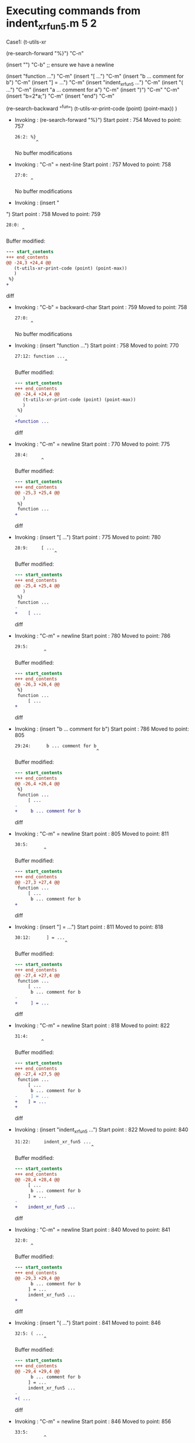 #+startup: showall

* Executing commands from indent_xr_fun5.m:5:2:

  Case1: (t-utils-xr

  (re-search-forward "%}") "C-n"

  (insert "\n") "C-b"  ;; ensure we have a newline

  (insert "function ...")                  "C-m"
  (insert     "[ ...")                     "C-m"
  (insert      "b ... comment for b")      "C-m"
  (insert     "] = ...")                   "C-m"
  (insert     "indent_xr_fun5 ...")        "C-m"
  (insert     "( ...")                     "C-m"
  (insert      "a ... comment for a")      "C-m"
  (insert     ")")                         "C-m"
  "C-m"
  (insert     "b=2*a;")                    "C-m"
  (insert "end")                           "C-m"

  (re-search-backward "^fun")
  (t-utils-xr-print-code (point) (point-max))
  )

- Invoking      : (re-search-forward "%}")
  Start point   :  754
  Moved to point:  757
  : 26:2: %}
  :         ^
  No buffer modifications

- Invoking      : "C-n" = next-line
  Start point   :  757
  Moved to point:  758
  : 27:0: 
  :       ^
  No buffer modifications

- Invoking      : (insert "
")
  Start point   :  758
  Moved to point:  759
  : 28:0: 
  :       ^
  Buffer modified:
  #+begin_src diff
--- start_contents
+++ end_contents
@@ -24,3 +24,4 @@
   (t-utils-xr-print-code (point) (point-max))
   )
 %}
+
  #+end_src diff

- Invoking      : "C-b" = backward-char
  Start point   :  759
  Moved to point:  758
  : 27:0: 
  :       ^
  No buffer modifications

- Invoking      : (insert "function ...")
  Start point   :  758
  Moved to point:  770
  : 27:12: function ...
  :                    ^
  Buffer modified:
  #+begin_src diff
--- start_contents
+++ end_contents
@@ -24,4 +24,4 @@
   (t-utils-xr-print-code (point) (point-max))
   )
 %}
-
+function ...
  #+end_src diff

- Invoking      : "C-m" = newline
  Start point   :  770
  Moved to point:  775
  : 28:4:     
  :           ^
  Buffer modified:
  #+begin_src diff
--- start_contents
+++ end_contents
@@ -25,3 +25,4 @@
   )
 %}
 function ...
+    
  #+end_src diff

- Invoking      : (insert "[ ...")
  Start point   :  775
  Moved to point:  780
  : 28:9:     [ ...
  :                ^
  Buffer modified:
  #+begin_src diff
--- start_contents
+++ end_contents
@@ -25,4 +25,4 @@
   )
 %}
 function ...
-    
+    [ ...
  #+end_src diff

- Invoking      : "C-m" = newline
  Start point   :  780
  Moved to point:  786
  : 29:5:      
  :            ^
  Buffer modified:
  #+begin_src diff
--- start_contents
+++ end_contents
@@ -26,3 +26,4 @@
 %}
 function ...
     [ ...
+     
  #+end_src diff

- Invoking      : (insert "b ... comment for b")
  Start point   :  786
  Moved to point:  805
  : 29:24:      b ... comment for b
  :                                ^
  Buffer modified:
  #+begin_src diff
--- start_contents
+++ end_contents
@@ -26,4 +26,4 @@
 %}
 function ...
     [ ...
-     
+     b ... comment for b
  #+end_src diff

- Invoking      : "C-m" = newline
  Start point   :  805
  Moved to point:  811
  : 30:5:      
  :            ^
  Buffer modified:
  #+begin_src diff
--- start_contents
+++ end_contents
@@ -27,3 +27,4 @@
 function ...
     [ ...
      b ... comment for b
+     
  #+end_src diff

- Invoking      : (insert "] = ...")
  Start point   :  811
  Moved to point:  818
  : 30:12:      ] = ...
  :                    ^
  Buffer modified:
  #+begin_src diff
--- start_contents
+++ end_contents
@@ -27,4 +27,4 @@
 function ...
     [ ...
      b ... comment for b
-     
+     ] = ...
  #+end_src diff

- Invoking      : "C-m" = newline
  Start point   :  818
  Moved to point:  822
  : 31:4:     
  :           ^
  Buffer modified:
  #+begin_src diff
--- start_contents
+++ end_contents
@@ -27,4 +27,5 @@
 function ...
     [ ...
      b ... comment for b
-     ] = ...
+    ] = ...
+    
  #+end_src diff

- Invoking      : (insert "indent_xr_fun5 ...")
  Start point   :  822
  Moved to point:  840
  : 31:22:     indent_xr_fun5 ...
  :                              ^
  Buffer modified:
  #+begin_src diff
--- start_contents
+++ end_contents
@@ -28,4 +28,4 @@
     [ ...
      b ... comment for b
     ] = ...
-    
+    indent_xr_fun5 ...
  #+end_src diff

- Invoking      : "C-m" = newline
  Start point   :  840
  Moved to point:  841
  : 32:0: 
  :       ^
  Buffer modified:
  #+begin_src diff
--- start_contents
+++ end_contents
@@ -29,3 +29,4 @@
      b ... comment for b
     ] = ...
     indent_xr_fun5 ...
+
  #+end_src diff

- Invoking      : (insert "( ...")
  Start point   :  841
  Moved to point:  846
  : 32:5: ( ...
  :            ^
  Buffer modified:
  #+begin_src diff
--- start_contents
+++ end_contents
@@ -29,4 +29,4 @@
      b ... comment for b
     ] = ...
     indent_xr_fun5 ...
-
+( ...
  #+end_src diff

- Invoking      : "C-m" = newline
  Start point   :  846
  Moved to point:  856
  : 33:5:      
  :            ^
  Buffer modified:
  #+begin_src diff
--- start_contents
+++ end_contents
@@ -29,4 +29,5 @@
      b ... comment for b
     ] = ...
     indent_xr_fun5 ...
-( ...
+    ( ...
+     
  #+end_src diff

- Invoking      : (insert "a ... comment for a")
  Start point   :  856
  Moved to point:  875
  : 33:24:      a ... comment for a
  :                                ^
  Buffer modified:
  #+begin_src diff
--- start_contents
+++ end_contents
@@ -30,4 +30,4 @@
     ] = ...
     indent_xr_fun5 ...
     ( ...
-     
+     a ... comment for a
  #+end_src diff

- Invoking      : "C-m" = newline
  Start point   :  875
  Moved to point:  881
  : 34:5:      
  :            ^
  Buffer modified:
  #+begin_src diff
--- start_contents
+++ end_contents
@@ -31,3 +31,4 @@
     indent_xr_fun5 ...
     ( ...
      a ... comment for a
+     
  #+end_src diff

- Invoking      : (insert ")")
  Start point   :  881
  Moved to point:  882
  : 34:6:      )
  :             ^
  Buffer modified:
  #+begin_src diff
--- start_contents
+++ end_contents
@@ -31,4 +31,4 @@
     indent_xr_fun5 ...
     ( ...
      a ... comment for a
-     
+     )
  #+end_src diff

- Invoking      : "C-m" = newline
  Start point   :  882
  Moved to point:  886
  : 35:4:     
  :           ^
  Buffer modified:
  #+begin_src diff
--- start_contents
+++ end_contents
@@ -31,4 +31,5 @@
     indent_xr_fun5 ...
     ( ...
      a ... comment for a
-     )
+    )
+    
  #+end_src diff

- Invoking      : "C-m" = newline
  Start point   :  886
  Moved to point:  887
  : 36:4:     
  :           ^
  Buffer modified:
  #+begin_src diff
--- start_contents
+++ end_contents
@@ -32,4 +32,5 @@
     ( ...
      a ... comment for a
     )
+
     
  #+end_src diff

- Invoking      : (insert "b=2*a;")
  Start point   :  887
  Moved to point:  893
  : 36:10:     b=2*a;
  :                  ^
  Buffer modified:
  #+begin_src diff
--- start_contents
+++ end_contents
@@ -33,4 +33,4 @@
      a ... comment for a
     )
 
-    
+    b=2*a;
  #+end_src diff

- Invoking      : "C-m" = newline
  Start point   :  893
  Moved to point:  898
  : 37:4:     
  :           ^
  Buffer modified:
  #+begin_src diff
--- start_contents
+++ end_contents
@@ -34,3 +34,4 @@
     )
 
     b=2*a;
+    
  #+end_src diff

- Invoking      : (insert "end")
  Start point   :  898
  Moved to point:  901
  : 37:7:     end
  :              ^
  Buffer modified:
  #+begin_src diff
--- start_contents
+++ end_contents
@@ -34,4 +34,4 @@
     )
 
     b=2*a;
-    
+    end
  #+end_src diff

- Invoking      : "C-m" = newline
  Start point   :  901
  Moved to point:  898
  : 38:0: 
  :       ^
  Buffer modified:
  #+begin_src diff
--- start_contents
+++ end_contents
@@ -34,4 +34,5 @@
     )
 
     b=2*a;
-    end
+end
+
  #+end_src diff

- Invoking      : (re-search-backward "^fun")
  Start point   :  898
  Moved to point:  758
  : 27:0: function ...
  :       ^
  No buffer modifications

- Invoking      : (t-utils-xr-print-code (point) (point-max))
  Start point   :  758
  No point movement
  standard-output:
  #+begin_src matlab-ts
function ...
    [ ...
     b ... comment for b
    ] = ...
    indent_xr_fun5 ...
    ( ...
     a ... comment for a
    )

    b=2*a;
end

  #+end_src
  No buffer modifications
